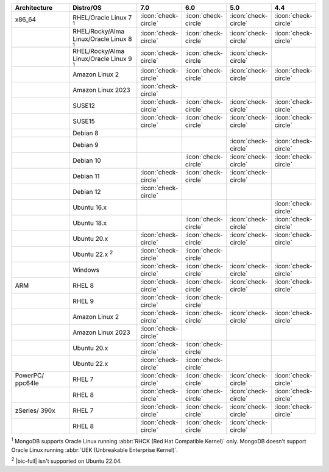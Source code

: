 .. list-table::
    :header-rows: 1
    :widths: 30 30 10 10 10 10 

    * - Architecture
      - Distro/OS
      - 7.0
      - 6.0
      - 5.0
      - 4.4

    * - x86_64
      - RHEL/Oracle Linux 7 :sup:`1`
      - :icon:`check-circle`
      - :icon:`check-circle`
      - :icon:`check-circle`
      - :icon:`check-circle`

    * -
      - RHEL/Rocky/Alma Linux/Oracle Linux 8 :sup:`1`
      - :icon:`check-circle`
      - :icon:`check-circle`
      - :icon:`check-circle`
      - :icon:`check-circle`

    * - 
      - RHEL/Rocky/Alma Linux/Oracle Linux 9 :sup:`1`
      - :icon:`check-circle`
      - :icon:`check-circle`
      - :icon:`check-circle`
      - 

    * -
      - Amazon Linux 2
      - :icon:`check-circle`
      - :icon:`check-circle`
      - :icon:`check-circle`
      - :icon:`check-circle`

    * -
      - Amazon Linux 2023
      - :icon:`check-circle`
      - 
      - 
      - 

    * -
      - SUSE12
      - :icon:`check-circle`
      - :icon:`check-circle`
      - :icon:`check-circle`
      - :icon:`check-circle`

    * - 
      - SUSE15
      - :icon:`check-circle`
      - :icon:`check-circle`
      - :icon:`check-circle`
      - :icon:`check-circle`

    * - 
      - Debian 8
      - 
      - 
      -
      -

    * -
      - Debian 9
      -
      - 
      - :icon:`check-circle`
      - :icon:`check-circle`

    * -
      - Debian 10
      - 
      - :icon:`check-circle`
      - :icon:`check-circle`
      - :icon:`check-circle`

    * -
      - Debian 11
      - :icon:`check-circle`
      - :icon:`check-circle`
      - :icon:`check-circle`
      -

    * -
      - Debian 12
      - :icon:`check-circle`
      - 
      - 
      -

    * -
      - Ubuntu 16.x
      -
      -
      -
      - :icon:`check-circle`

    * -
      - Ubuntu 18.x 
      -
      - :icon:`check-circle`
      - :icon:`check-circle`
      - :icon:`check-circle`

    * - 
      - Ubuntu 20.x
      - :icon:`check-circle`
      - :icon:`check-circle`
      - :icon:`check-circle`
      - :icon:`check-circle`

    * - 
      - Ubuntu 22.x :sup:`2`
      - :icon:`check-circle`
      - :icon:`check-circle`
      - 
      - 

    * - 
      - Windows
      - :icon:`check-circle`
      - :icon:`check-circle`
      - :icon:`check-circle`
      - :icon:`check-circle`

    * - ARM
      - RHEL 8
      - :icon:`check-circle`
      - :icon:`check-circle`
      - :icon:`check-circle`
      - :icon:`check-circle`

    * -
      - RHEL 9
      - :icon:`check-circle`
      - :icon:`check-circle`
      -
      -

    * - 
      - Amazon Linux 2
      - :icon:`check-circle`
      - :icon:`check-circle`
      - :icon:`check-circle`
      - :icon:`check-circle`

    * -
      - Amazon Linux 2023
      - :icon:`check-circle`
      - 
      - 
      - 

    * - 
      - Ubuntu 20.x
      - :icon:`check-circle`
      - :icon:`check-circle`
      -
      -

    * - 
      - Ubuntu 22.x
      - :icon:`check-circle`
      - :icon:`check-circle`
      -
      -

    * - PowerPC/ ppc64le
      - RHEL 7
      - :icon:`check-circle`
      - :icon:`check-circle`
      - :icon:`check-circle`
      - :icon:`check-circle`

    * - 
      - RHEL 8
      - :icon:`check-circle`
      - :icon:`check-circle`
      - :icon:`check-circle`
      - :icon:`check-circle`

    * - zSeries/ 390x
      - RHEL 7 
      - :icon:`check-circle`
      - :icon:`check-circle`
      - :icon:`check-circle`
      - :icon:`check-circle`

    * -
      - RHEL 8
      - :icon:`check-circle`
      - :icon:`check-circle`
      - :icon:`check-circle`
      -

:sup:`1` MongoDB supports Oracle Linux running
:abbr:`RHCK (Red Hat Compatible Kernel)` only. 
MongoDB doesn't support Oracle Linux running
:abbr:`UEK (Unbreakable Enterprise Kernel)`.

:sup:`2` |bic-full| isn't supported on Ubuntu 22.04.
